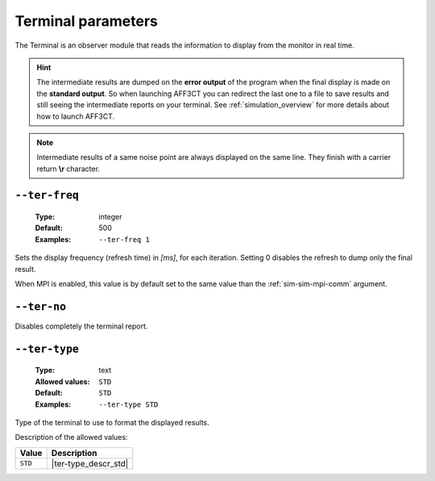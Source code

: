 .. _ter-terminal-parameters:

Terminal parameters
-------------------

The Terminal is an observer module that reads the information to display
from the monitor in real time.

.. hint:: The intermediate results are dumped on the **error output** of the
   program when the final display is made on the **standard output**.
   So when launching AFF3CT you can redirect the last one to a file to save
   results and still seeing the intermediate reports on your terminal.
   See :ref:`simulation_overview` for more details about how to launch AFF3CT.

.. note:: Intermediate results of a same noise point are always displayed on the
   same line. They finish with a carrier return **\\r** character.

.. _ter-ter-freq:

``--ter-freq``
""""""""""""""

   :Type: integer
   :Default: 500
   :Examples: ``--ter-freq 1``

Sets the display frequency (refresh time) in *[ms]*, for each iteration.
Setting 0 disables the refresh to dump only the final result.

When MPI is enabled, this value is by default set to the same value than
the :ref:`sim-sim-mpi-comm` argument.

.. _ter-ter-no:

``--ter-no``
""""""""""""

Disables completely the terminal report.

.. _ter-ter-type:

``--ter-type``
""""""""""""""

   :Type: text
   :Allowed values: ``STD``
   :Default: ``STD``
   :Examples: ``--ter-type STD``

Type of the terminal to use to format the displayed results.

Description of the allowed values:

+---------+----------------------+
| Value   | Description          |
+=========+======================+
| ``STD`` | |ter-type_descr_std| |
+---------+----------------------+

.. |ter-type_descr_std| replace:: This is the standard format readable by
   :ref:`pyber_overview`


